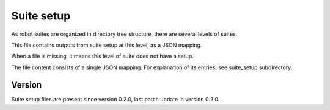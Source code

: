 ..
   Copyright (c) 2021 Cisco and/or its affiliates.
   Licensed under the Apache License, Version 2.0 (the "License");
   you may not use this file except in compliance with the License.
   You may obtain a copy of the License at:
..
       http://www.apache.org/licenses/LICENSE-2.0
..
   Unless required by applicable law or agreed to in writing, software
   distributed under the License is distributed on an "AS IS" BASIS,
   WITHOUT WARRANTIES OR CONDITIONS OF ANY KIND, either express or implied.
   See the License for the specific language governing permissions and
   limitations under the License.


Suite setup
^^^^^^^^^^^

As robot suites are organized in directory tree structure,
there are several levels of suites.

This file contains outputs from suite setup at this level,
as a JSON mapping.

When a file is missing, it means this level of suite does not have a setup.

The file content consists of a single JSON mapping.
For explanation of its entries, see suite_setup subdirectory.

Version
~~~~~~~

Suite setup files are present since version 0.2.0,
last patch update in version 0.2.0.
